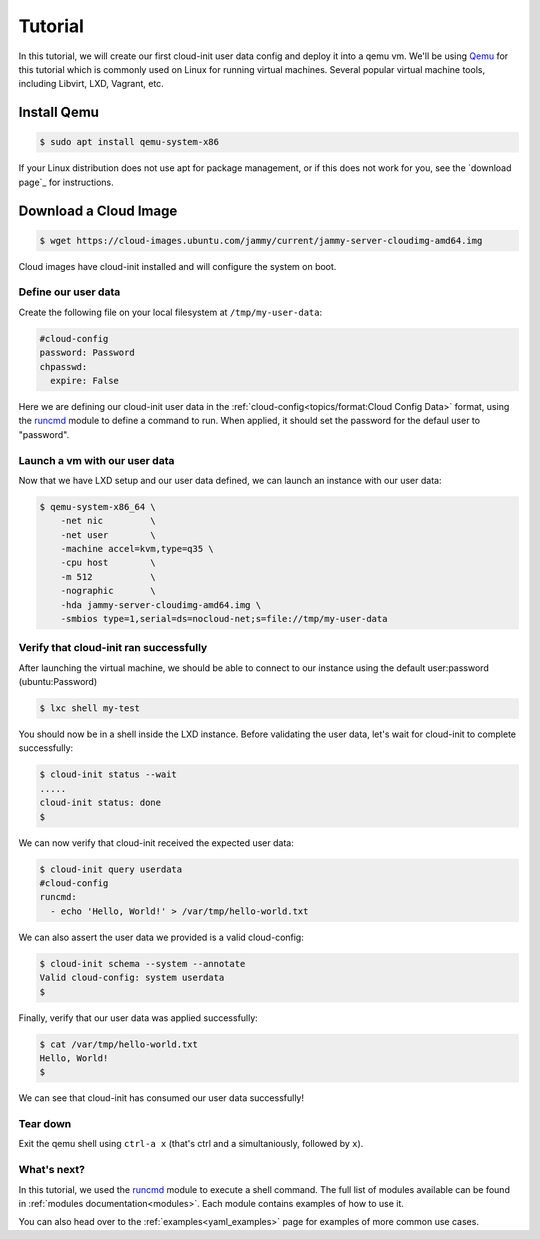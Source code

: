 .. _qemu_tutorial:

Tutorial
********

In this tutorial, we will create our first cloud-init user data config
and deploy it into a qemu vm. We'll be using Qemu_ for this tutorial
which is commonly used on Linux for running virtual machines. Several
popular virtual machine tools, including Libvirt, LXD, Vagrant, etc.

Install Qemu
------------

.. code-block:: shell-session

    $ sudo apt install qemu-system-x86

If your Linux distribution does not use apt for package management, or
if this does not work for you, see the `download page`_ for
instructions.

Download a Cloud Image
----------------------

.. code-block:: shell-session

    $ wget https://cloud-images.ubuntu.com/jammy/current/jammy-server-cloudimg-amd64.img

Cloud images have cloud-init installed and will configure the system on boot.


Define our user data
====================

Create the following file on your local filesystem at ``/tmp/my-user-data``:

.. code-block:: yaml

   #cloud-config
   password: Password
   chpasswd:
     expire: False


Here we are defining our cloud-init user data in the
:ref:`cloud-config<topics/format:Cloud Config Data>` format, using the
`runcmd`_ module to define a command to run. When applied, it
should set the password for the defaul user to "password".

Launch a vm with our user data
=====================================

Now that we have LXD setup and our user data defined, we can launch an
instance with our user data:

.. code-block:: shell-session

    $ qemu-system-x86_64 \
        -net nic         \
        -net user        \
        -machine accel=kvm,type=q35 \
        -cpu host        \
        -m 512           \
        -nographic       \
        -hda jammy-server-cloudimg-amd64.img \
        -smbios type=1,serial=ds=nocloud-net;s=file://tmp/my-user-data

Verify that cloud-init ran successfully
=======================================

After launching the virtual machine, we should be able to connect
to our instance using the default user:password (ubuntu:Password)

.. code-block:: shell-session

    $ lxc shell my-test

You should now be in a shell inside the LXD instance.
Before validating the user data, let's wait for cloud-init to complete
successfully:

.. code-block:: shell-session

    $ cloud-init status --wait
    .....
    cloud-init status: done
    $

We can now verify that cloud-init received the expected user data:

.. code-block:: shell-session

    $ cloud-init query userdata
    #cloud-config
    runcmd:
      - echo 'Hello, World!' > /var/tmp/hello-world.txt

We can also assert the user data we provided is a valid cloud-config:

.. code-block:: shell-session

    $ cloud-init schema --system --annotate
    Valid cloud-config: system userdata
    $

Finally, verify that our user data was applied successfully:

.. code-block:: shell-session

    $ cat /var/tmp/hello-world.txt
    Hello, World!
    $

We can see that cloud-init has consumed our user data successfully!

Tear down
=========

Exit the qemu shell using ``ctrl-a x`` (that's ctrl and a
simultaniously, followed by ``x``).


What's next?
============

In this tutorial, we used the runcmd_ module to execute a shell command.
The full list of modules available can be found in
:ref:`modules documentation<modules>`.
Each module contains examples of how to use it.

You can also head over to the :ref:`examples<yaml_examples>` page for
examples of more common use cases.

.. _Qemu: https://www.qemu.org
.. _other installation options: https://linuxcontainers.org/lxd/getting-started-cli/#other-installation-options
.. _runcmd: https://cloudinit.readthedocs.io/en/latest/topics/modules.html#runcmd
